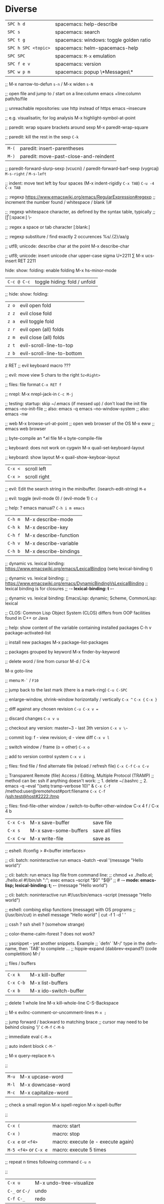 * Diverse
  | ~SPC h d~           | spacemacs: help-describe                |
  | ~SPC s~             | spacemacs: search                       |
  | ~SPC t g~           | spacemacs: windows: toggle golden ratio |
  | ~SPC h SPC <topic>~ | spacemacs: helm-spacemacs-help          |
  | ~SPC SPC~           | spacemacs: ~M-x~ emulation              |
  | ~SPC f e v~         | spacemacs: version                      |
  | ~SPC w p m~         | spacemacs: popup \*Messages\*           |

  ;;
  M-x narrow-to-defun ~s-n~ / M-x widen ~s-N~

  ;; open file and jump to / start on a line:column
  emacs +line:column path/to/file

  ;; unreachable repositories: use http instead of https
  emacs --insecure

  ;; e.g. visualisatin; for log analysis
  M-x highlight-symbol-at-point

  ;; paredit: wrap square brackets around sexp
  M-x paredit-wrap-square

  ;; paredit: kill the rest in the sexp
  ~C-k~

  | ~M-(~ | paredit: insert-parentheses |
  | ~M-)~ | paredit: move-past-close-and-reindent |

  ;; paredit-forward-slurp-sexp (vcucni) / paredit-forward-barf-sexp (vygrcaj)
  ~M-s-right~ / ~M-s-left~

  ;; indent: move text left by four spaces (M-x indent-rigidly ~C-x TAB~)
  ~C-u -4 C-x TAB~

  ;; :regexp https://www.emacswiki.org/emacs/RegularExpression#regexp
  ;; increment the number found  /  whitespace / blank
  \\#

  ;; :regexp whitespace character, as defined by the syntax table, typically
  ;; [\t\r\n\v\f]
  [:space:]
  \\s-

  ;; :regex a space or tab character
  [:blank:]

  ;; :regexp substiture / find exactly 2 occurences
  %s/\(.\{2\}\)/aa/g

  ;; utf8; unicode: describe char at the point
  M-x describe-char

  ;; utf8; unicode: insert unicode char upper-case sigma U+2211 ∑
  M-x ucs-insert RET 2211

  hide: show: folding: enable folding M-x hs-minor-mode
  | ~C-c @ C-c~ | toggle hiding: fold / unfold |

  ;; hide: show: folding:
  | ~z o~ | evil open fold             |
  | ~z z~ | evil close fold            |
  | ~z a~ | evil toggle fold           |
  | ~z r~ | evil open (all) folds      |
  | ~z m~ | evil close (all) folds     |
  | ~z t~ | evil-scroll-line-to-top    |
  | ~z b~ | evil-scroll-line-to-bottom |

  z RET ;; evil keyboard macro ???

  ;; evil: move view 5 chars to the right
  ~5z<Right>~

  ;; files: file format
  ~C-x RET f~

  ;; nrepl: M-x nrepl-jack-in
  ~C-c M-j~

  ;; testing: startup: skip ~/.emacs (if messed up) / don't load the init file
  emacs --no-init-file     ;; also: emacs -q
  emacs --no-window-system ;; also: emacs -nw

  ;; web
  M-x browse-url-at-point   ;; open web browser of the OS
  M-x eww                   ;; emacs web browser

  ;; byte-compile an *.el file
  M-x byte-compile-file

  ;; keyboard: does not work on cygwin
  M-x quail-set-keyboard-layout

  ;; keyboard: show layout
  M-x quail-show-keyboar-layout

  | ~C-x <~ | scroll left  |
  | ~C-x >~ | scroll right |

  ;; evil: Edit the search string in the minibuffer. (isearch-edit-string)
  ~M-e~

  ;; evil: toggle (evil-mode 0) / (evil-mode 1)
  ~C-z~

  ;; help: ? emacs manual?
  ~C-h i m emacs~

  | ~C-h m~ | M-x describe-mode     |
  | ~C-h k~ | M-x describe-key      |
  | ~C-h f~ | M-x describe-function |
  | ~C-h v~ | M-x describe-variable |
  | ~C-h b~ | M-x describe-bindings |

  ;; dynamic vs. lexical binding: https://www.emacswiki.org/emacs/LexicalBinding
  (setq lexical-binding t)

  ;; dynamic vs. lexical binding:
  ;; https://www.emacswiki.org/emacs/DynamicBindingVsLexicalBinding
  ;; lexical binding is for closures
  ;; -*- lexical-binding: t -*-

  ;; dynamic vs. lexical binding:
  EmacsLisp: dynamic; Scheme, CommonLisp: lexical

  ;; CLOS: Common Lisp Object System (CLOS)
  differs from OOP facilities found in C++ or Java

  ;; help: show content of the variable containing installed packages
  C-h v package-activated-list

  ;; install new packages
  M-x package-list-packages

  ;; packages grouped by keyword
  M-x finder-by-keyword

  ;; delete word / line from cursor
  M-d / C-k

  M-x goto-line

  ;; menu
  ~M-`~ / ~F10~

  ;; jump back to the last mark (there is a mark-ring)
  ~C-u C-SPC~

  ;; enlarge-window, shrink-window horizontally / vertically
  ~C-x ^~ 
  ~C-x {~
  ~C-x }~

  ;; diff against any chosen revision
  ~C-u C-x v =~

  ;; discard changes
  ~C-x v u~

  ;; checkout any version: master~3 - last 3th version
  ~C-x v \~~

  ;; commit log: f - view revision; d - view diff
  ~C-x v l~

  ;; switch window / frame (o = other)
  ~C-x o~

  ;; add to version control system
  ~C-x v i~

  ;; files: find file / find alternate file (reload / refresh file)
  ~C-x C-f~
  ~C-x C-v~

  ;; Transparent Remote (file) Access / Editing, Multiple Protocol (TRAMP)
  ;; method can be: ssh if anything doesn't work:
  ;; 1. delete ~/.bashrc
  ;; 2. emacs -q --eval "(setq tramp-verbose 10)" &
  ~C-x C-f~ /method:user@remotehost#port:filename
  ~C-x C-f~ /ssh:test@host#2222:/tmp

  ;; files: find-file-other window / switch-to-buffer-other-window
  C-x 4 f / C-x 4 b

  | ~C-x C-s~ | M-x save-buffer       | save file      |
  | ~C-x s~   | M-x save-some-buffers | save all files |
  | ~C-x C-w~ | M-x write-file        | save as        |

  ;; eshell: ifconfig > #<buffer interfaces>

  ;; cli: batch: noninteractive run
  emacs --batch --eval '(message "Hello world")'

  ;; cli: batch: run emacs lisp file from command line:
  ;; chmod +x ./hello.el; ./hello.el
  #!/bin/sh
  ":"; exec emacs --script "$0" "$@"
  ;; # -*- mode: emacs-lisp; lexical-binding: t; -*-
  (message "Hello world")

  ;; cli: batch: noninteractive run
  #!/usr/bin/emacs --script
  (message "Hello world")

  ;; eshell: combing elisp functions (message) with OS programs
  ;; (/usr/bin/cut) in eshell
  message "Hello world" | cut -f 1 -d ' '

  ;; cssh ? ssh shell ? (somehow strange)

  ;; color-theme-calm-forest ? does not work?

  ;; yasnippet - yet another snippets. Example
  ;; `defn' `M-/' type in the defn-name, then `TAB' to complete ...
  ;; hippie-expand (dabbrev-expand?) (code completition)
  M-/

  ;; files / buffers
  | ~C-x k~   | M-x kill-buffer       |
  | ~C-x C-b~ | M-x list-buffers      |
  | ~C-x b~   | M-x ido-switch-buffer |

  ;; delete 1 whole line
  M-x kill-whole-line
  C-S-Backspace

  ;; M-x evilnc-comment-or-uncomment-lines
  ~M-x ;~

  ;; jump forward / backward to matching brace
  ;; cursor may need to be behind closing ')'
  ~C-M-f~
  ~C-M-b~

  ;; immediate eval
  ~C-M-x~

  ;; auto indent block
  ~C-M-'~

  ;; M-x query-replace
  ~M-%~

  ;; 
  | ~M-u~ | M-x upcase-word     |
  | ~M-l~ | M-x downcase-word   |
  | ~M-c~ | M-x capitalize-word |

  ;; check a small region
  M-x ispell-region
  M-x ispell-buffer

  ;; 
  | ~C-x (~               | macro: start                       |
  | ~C-x )~               | macro: stop                        |
  | ~C-x e~ or ~<f4>~     | macro: execute (e - execute again) |
  | ~M-5 <f4>~ or ~C-x e~ | macro: execute 5 times             |

  ;; repeat n times following command
  ~C-u n~

  ;; 
  | ~C-x u~        | M-x undo-tree-visualize |
  | ~C-_~ or ~C-/~ | undo                    |
  | ~C-f C-_~      | redo                    |

  ;; next-buffer / previous-buffer
  <XF86Forward>, C-x <C-right>, C-x <right> / <XF86Back>, C-x <C-left>, C-x <left>

  ;; forward / backward one sentence
  M-a / M-e

  ;; mark / hilite / highlight whole buffer / mark paragraph
  C-x h / M-h

  ;; M-x forward-paragraph / backward-paragraph
  M-} / <C-down> / M-{ / <C-up>

  ;; jump to the next (compilation error(s), grep results etc.)
  C-x `

  ;; files: writte buffer to a different file
  C-x C-w

  ;; files: next-buffer / previous-buffer
  C-x left / right

  ;; copy-paste: kill line / kill sentence / yank
  C-k / M-k

  ;; copy-paste: kill region (cut)
  C-w

  ;; copy-paste: kill ring save (copy) / yank (paste last killed entry)
  M-w / C-y

* Git & Magit  
  ;; magit: (magit-copy-section-value) i.e. current sha1 to clipboard
  y s

  ;; magit: (magit-copy-buffer-revision) i.e. top sha1 to clipboard
  M-w

  ;; copy-paste: cycle back through previous entries in the kill ring
  M-y

  ;; magit: spin-off / spinoff
  git branch --track <new-branch-name>

  ;; check word
  M-$ spell

  ;; ? check all document ?
  M-x flyspell-mode

  | ~M-<~ | beginning of buffer |
  | ~M->~ | end of buffer |

  ;; page up/down
  M-v / C-v

  | ~C-t~         | transpose chars         |
  | ~M-t~         | transpose words         |
  | ~C-x C-t~     | transpose lines         |
  | ~C-l~ or ~zz~ | center the screen lines |

  ;; start a bash command line
  M-x shell / M-x term / eshell

  ;; eshell: example
  egrep -r 'something' *

  ;; dired: Dired Refecene Card / Cheatsheet
  http://www.gnu.org/software/emacs/refcards/pdf/dired-ref.pdf

  ;; TODO have a look at dired sorting
  https://www.emacswiki.org/emacs/DiredSortBySizeAndExtension
  https://github.com/jojojames/dired-sidebar
  http://ergoemacs.org/emacs/dired_sort.html

  | ~S~ | dired: symlink                                    |
  | ~Z~ | dired: zip: compress or uncompress (extract) file |

  ;; dired: start dired and create newfile
  C-x C-f ENTER / <newfile>

  ;; TODO check this
  | ~m~ | dired: mark / unmark / toggle marking         |
  | ~*~ | dired: mark / unmark / toggle marking         |
  | ~u~ | dired: mark / unmark / toggle marking         |
  | ~U~ | dired: mark all / unmark all / toggle marking |
  | ~t~ | dired: mark / unmark (all) / toggle marking   |

  | ~* . <ext>~   | dired: mark all: toggle marking               |
  | ~* s~         | dired: mark all: executables                  |
  | ~* *~         | dired: mark all: files (with extention)       |
  | ~* . <ext> D~ | dired: mark & delete all files with extention |
  | ~* c~         | dired: change all marks                       |
  | ~\~~          | dired: markup: all backup files               |
  | ~#~           | dired: markup: auto-save files                |
  | ~g~           | dired: refresh buffer                         |
  | ~+~           | M-x dired-create-directory                    |
  | ~R~           | M-x dired-do-rename                           |

  ;; dired: dir listing details: `)'
  M-x dired-details-toggle
  M-x dired-hide-details-mode

  ;; dired: writable - perform operations by editing dired buffer
  M-x dired-toggle-read-only (C-x C-q) / M-x wdired-finish-edit

  ;; fill / reflow text - see also auto-fill-mode
  ;; spacemacs/toggle-auto-fill-mode SPC t F
  M-x fill-paragraph (M-q)
  M-x fill-region ;; reflow all the paragraphs in the area

  ;; parameter key
  C-u

  ;; sets the line wrap to 40 characters, M-q # activate the wrap
  C-u 40 C-x f

  ;; center for given line width
  M-o M-s

  ;; isearch-forward-regexp
  C-M-s

  ;; incremental search forward / backward
  C-s / C-r

  ;; query-replace-regexp
  C-M-%

  ;;
  M-x dbg / ediff / compile / man / erc

  ;; read news, email, rss / grep / speedbar /
  ;; Superior Lisp Interaction Mode for Emacs
  M-x gnus
  M-x grep
  M-x speedbar

  ;; line numbers: relative / absolute
  M-x linum-relative-toggle / global-linum-mode

  ;; M-x eval-expression
  M-:

  ;; documentation reader
  M-g g

  ;; move forward 4 lines
  C-u C-n

  ;; increase / decrease font size
  C-x C-+ / C-x C--

  ;; problem: emacs does not uses fonts from /usr/share/fonts
  sudo apt install --yes libgtk2.0-dev
  ./configure --with-x-toolkit=gtk

  ;; slime: reprint last command to the REPL
  M-p

  ;; gui: toggle vertical scroll bar (vertical scroll bar does not exist in emacs)
  M-x toggle-scroll-bar

  ;; gui: toggle menu-bar
  M-x menu-bar-mode

  ;; align at the given regexp
  M-x align-regexp

  ;; auto completition
  C-n

  ;; region: set mark (start region)
  C-SPC

  ;; region: kill selected region
  C-x r k

  ;; save region to a file
  M-x write-region

  ;; splits: close / only one buffer / horizontal / vertical
  C-x 0 / C-x 1 / C-x 2 / C-x 3

  ;; does not work
  M-x clean-buffer-list

  ;; remedy against "newer than byte-compiled file" try also:
  ;; cd $dev/emacs/lisp; and make autoloads
  M-x byte-recompile-directory

  ;; helm: minibuffer: minibuffer-force-complete
  C-M-i

  ;; Helm: toggle horizontal / vertical listing 
  M-x C-t

  ;; M-x helm-toggle-visible-mark / M-x helm-copy-to-buffer
  C-SPC / C-c C-i

  ;; helm: htop: top: linux:
  M-x helm-top / M-x proced

  ;; helm: apt:
  M-x helm-apt

  ;; spacemacs: SPC r r; helm: clipboard: registers:
  M-x helm-register / :reg

  ;; spacemacs: SPC r e; evil: clipboard: registers:
  M-x evil-show-registers

  ;; paste from register
  ;; "<register>p

  ;; locate:
  M-x locate

  ;; highlighting
  M-x hi-lock-mode / highlight-regexp

  ;; magit: http://magit.github.io/master/magit.html
  ;; M-x magit-commit
  C-c C-c

  ;; magit: cancel (abandon) commit
  M-x with-editor-cancel / C-c C-k / C-x k

  ;; M-x magit-status;
  ;; inc / dec / reset hunk size / split hunk / add to .gitignore /
  ;; add to .git/info/exclude
  + / - / 0 / select hunk / i / I

  ;; M-x magit-status; remoting / log / branching / bisecting / diff / fetch /
  ;; merge / rewrite
  M / l / b / B / d / f / m / r

  ;; M-x magit-log; show commit details and stay in log / jump to details /
  ;; put sha1 to clipboard / reset HEAD to given commit
  SPC / RET / C-w / x

  ;; M-x magit-status: section visibility
  (M-)1 / (M-)2 / (M-)3 / (M-)4

  ;; M-x magit-status: section visibility: hide (all) / show (all)
  M-h (H) / M-s (S)

  ;; M-x magit-commit: log-edit-commit-ring / Kill commit / Tested / Signed-off by
  M-p / M-n / C-c C-k / C-c C-t / C-c C-s

  ;; M-x magit-status: rebase / ineractive-rebase
  R / E

  ;; M-x magit-reset-quickly - press:
  o
  ;; then type: "HEAD~"

  ;; M-x magit-ineractive-rebase: squash / pick / reword
  s / c / r

  ;; M-x magit-status: reset (discard all uncommited) changes
  ;; working tree unchanged
  x (X)

  ;; info: manual:
  M-x info / info-apropos / info-emacs-manual / info-display-manual

  ;; macros
  M-x kmacro-name-last-macro  ;; 1.
  M-x insert-kbd-macro        ;; 2.
  M-x kmacro-bind-to-key      ;; 3.

  ;; launch emacs and eval string
  emacs --eval '(message "ufo")' / emacs -e configuration-layer/update-packages

  ;; M-x shell-command; execute
  M-! / SPC !

  ;; execute shell command and read-in / capture its output (in the current buffer
  ;; if in evil-insert mode)
  C-u M-! <cmd>
  C-u SPC ! <cmd>

  ;; M-x shell-command: top: capture top output from stdout
  M-! RET top -c -n -1 -b -w 200

  ;; M-x git-timemachine git:
  p prev / n next / w Copy abbreviated hash / W Copy full hash / g Goto nth rev /
  q Exit

  ;; profiler
  M-x profiler-start profiler-report profiler-stop

  ;; evil: global search & replace, starting from the cursor position
  :,$s/BEFORE/AFTER/gc
  :,$s/BEFORE/AFTER/gc|1,''-&&

  ;; M-x ielm - alternative to Lisp Interactive mode; elisp REPL
  Inferior Emacs Lisp Mode

  ;; hyper - none of following works. See http://superuser.com/a/920967
  ;; https://github.com/trishume/dotfiles/blob/master/emacs%2B/spacemacs.symlink
  ;; C-x @ h 9 means H-9
  ;; (setq mac-option-modifier 'hyper) ; sets the Option key as Hyper
  (define-key local-function-key-map (kbd "<rwindow>")
  'event-apply-super-modifier)
  (define-key local-function-key-map (kbd "<rwindow>")
  'event-apply-hyper-modifier)

  (defun enable-hyper-super-modifiers-linux-x ()
  ;; on nowadays linux, <windows> key is usually configured to Super

  ;; menu key as hyper (for H-s release <menu> key before pressing 's')
  (define-key key-translation-map [menu] 'event-apply-hyper-modifier) ;H-
  (define-key key-translation-map [apps] 'event-apply-hyper-modifier)

  ;; by default, Emacs bind <menu> to execute-extended-command (same as M-x)
  ;; now <menu> defined as 'hyper, we need to press <menu> twice to get <H-menu>
  (global-set-key (kbd "<H-menu>") 'execute-extended-command)
  )
  ;; (global-set-key [(hyper 9)] (lambda () (message "[(hyper 9)]")))
  ;; (global-set-key (kbd "<rwindow>-9")
  ;;                 (lambda () (message "(kbd context-menu-9)")))
  ;; (global-set-key [(hyper 9)] (lambda () (message "[(hyper 9)]")))

  ;; M-x delete-horizontal-space - delete whitespaces around point
  M-\

  ;; test yasnippet
  emacs -Q -L . -l yasnippet-tests.el -f ert &

  ;; helm-locate - see 'man locate'
  SPC f L

  ;; window transient mode - window management w/o using key binding - for layouts
  SPC w .

  ;; workspaces and layouts
  ;; layout 1. contains all buffers;
  ;; layouts 2., 3., ... contain only selected buffers
  SPC l 0..9 ; create new layout
  SPC l s    ; save layout to a file
  SPC l L    ; load layout from a file

  ;; M-s h l hilite lines e.g. log file evaluation; see:
  ;; https://www.masteringemacs.org/article/highlighting-by-word-line-regexp
  M-x highlight-lines-matching-regexp

  ;; replace-all: recursive find & replace / substitute all occurences of a string
  M-x find-name-dired  then  't' (toggle mark) then  'Q' (Query replace in files)

  ;; edit as a root / super user
  M-x spacemacs/sudo-edit
  s-SPC f E
  SPC f E

  ;; toggle neotree
  SPC f T

  ;; Collapse every form of it when first opened - put the following block in the
  ;; bottom of init.el:
  ;; Local Variables:
  ;; eval: (hs-hide-all)
  ;; End:

  ;; vertical line indicating too long lines; spacemacs-light / -dark themes
  ;; don't show contrasting background - use the default theme
  M-x fill-column-indicator / SPC t f
  M-x whitespace-toggle-options

  ;; emacs current directory
  (setq default-directory "~/.emacs.d/")

  ;; truncate / fold long lines (wrapping long lines creates new lines)
  M-x toggle-truncate-lines

  ;; movement
  C-M-a / M-x beginning-of-defun
  C-M-e / M-x end-of-defun

  ;; modify keymaps and pointer button mappings in X
  xmodmap -pm
  ;; See https://unix.stackexchange.com/a/126795
  ;; shift       Shift_L (0x32),  Shift_R (0x3e)
  ;; lock        Caps_Lock (0x42)
  ;; control     Control_L (0x25),  Control_R (0x69)
  ;; mod1        Alt_L (0x40),  Alt_R (0x6c),  Meta_L (0xcd)
  ;; mod2        Num_Lock (0x4d)
  ;; mod3
  ;; mod4        Super_L (0x85),  Super_R (0x86),  Super_L (0xce),  Hyper_L (0xcf)
  ;; mod5        ISO_Level3_Shift (0x5c),  Mode_switch (0xcb)

  ;; quit / delete multiple cursors
  M-x evil-mc-undo-all-cursors

  ;; Toggle preview of the LaTeX fragment at point.
  M-x org-latex-preview
  C-c C-x C-l

  ;; TODO latex-preview-pane

  ;; https://stackoverflow.com/a/29461536
  ;; increment numbers in visual vertical block selection in emacs evil:
  ;; select e.g. 3 lines of visual block ~C-v 3~ then ~C-x r N~
